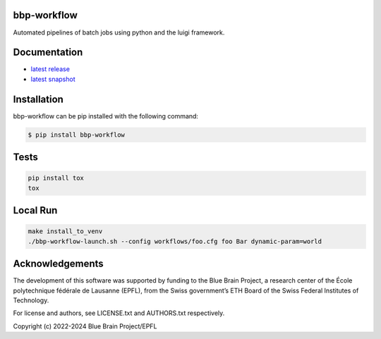 bbp-workflow
============

Automated pipelines of batch jobs using python and the luigi framework.


Documentation
=============

* `latest release <https://bbp-workflow.readthedocs.io/en/stable/>`_
* `latest snapshot <https://bbp-workflow.readthedocs.io/en/latest/>`_

Installation
============

bbp-workflow can be pip installed with the following command:

.. code-block:: bash

    $ pip install bbp-workflow

Tests
=====

.. code-block:: bash

    pip install tox
    tox

Local Run
=========

.. code-block:: bash

    make install_to_venv
    ./bbp-workflow-launch.sh --config workflows/foo.cfg foo Bar dynamic-param=world

Acknowledgements
================

The development of this software was supported by funding to the Blue Brain Project, a research center of the École polytechnique fédérale de Lausanne (EPFL), from the Swiss government’s ETH Board of the Swiss Federal Institutes of Technology.

For license and authors, see LICENSE.txt and AUTHORS.txt respectively.

Copyright (c) 2022-2024 Blue Brain Project/EPFL
